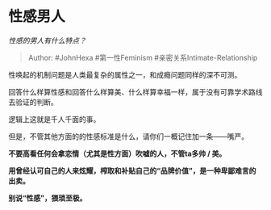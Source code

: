 * 性感男人
  :PROPERTIES:
  :CUSTOM_ID: 性感男人
  :END:

/性感的男人有什么特点？/

#+BEGIN_QUOTE
  Author: #JohnHexa #第一性Feminism #亲密关系Intimate-Relationship
#+END_QUOTE

性唤起的机制问题是人类最复杂的属性之一，和成瘾问题同样的深不可测。

回答什么样算性感和回答什么样算美、什么样算幸福一样，属于没有可靠学术路线去验证的判断。

逻辑上这就是千人千面的事。

但是，不管其他方面的的性感标准是什么，请你们一概记住加一条------嘴严。

*不要高看任何会拿恋情（尤其是性方面）吹嘘的人，不管ta多帅 / 美。*

*用曾经认可自己的人来炫耀，榨取和补贴自己的“品牌价值”，是一种卑鄙难言的出卖。*

*别说“性感”，猥琐至极。*
